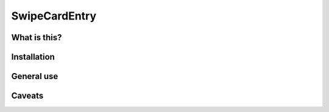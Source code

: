SwipeCardEntry
==============

What is this?
-------------

Installation
------------

General use
-----------

Caveats
-------



